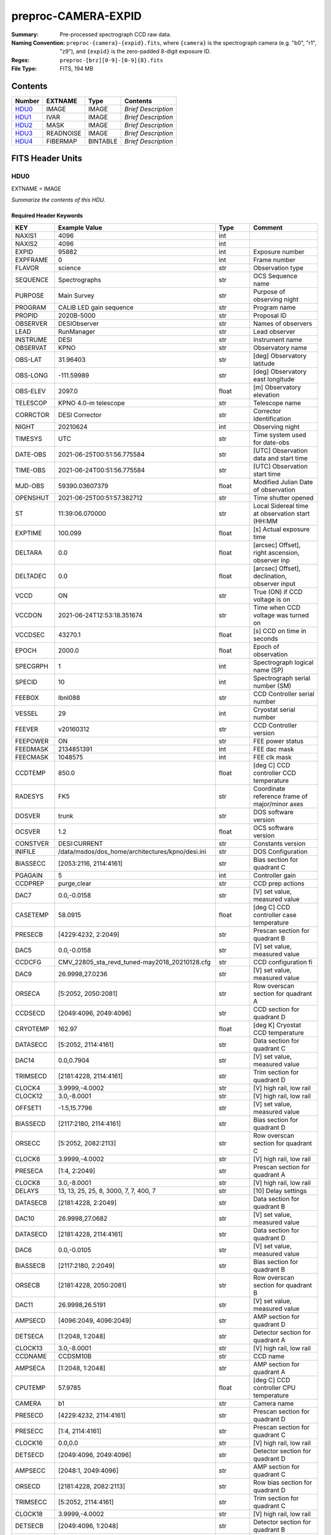 ====================
preproc-CAMERA-EXPID
====================

:Summary: Pre-processed spectrograph CCD raw data.
:Naming Convention: ``preproc-{camera}-{expid}.fits``, where
    ``{camera}`` is the spectrograph camera (e.g. "b0", "r1", "z9"),
    and ``{expid}`` is the zero-padded 8-digit exposure ID.
:Regex: ``preproc-[brz][0-9]-[0-9]{8}.fits``
:File Type: FITS, 194 MB

Contents
========

====== ========= ======== ===================
Number EXTNAME   Type     Contents
====== ========= ======== ===================
HDU0_  IMAGE     IMAGE    *Brief Description*
HDU1_  IVAR      IMAGE    *Brief Description*
HDU2_  MASK      IMAGE    *Brief Description*
HDU3_  READNOISE IMAGE    *Brief Description*
HDU4_  FIBERMAP  BINTABLE *Brief Description*
====== ========= ======== ===================


FITS Header Units
=================

HDU0
----

EXTNAME = IMAGE

*Summarize the contents of this HDU.*

Required Header Keywords
~~~~~~~~~~~~~~~~~~~~~~~~

======== ======================================================= ======= ===============================================
KEY      Example Value                                           Type    Comment
======== ======================================================= ======= ===============================================
NAXIS1   4096                                                    int
NAXIS2   4096                                                    int
EXPID    95882                                                   int     Exposure number
EXPFRAME 0                                                       int     Frame number
FLAVOR   science                                                 str     Observation type
SEQUENCE Spectrographs                                           str     OCS Sequence name
PURPOSE  Main Survey                                             str     Purpose of observing night
PROGRAM  CALIB LED gain sequence                                 str     Program name
PROPID   2020B-5000                                              str     Proposal ID
OBSERVER DESIObserver                                            str     Names of observers
LEAD     RunManager                                              str     Lead observer
INSTRUME DESI                                                    str     Instrument name
OBSERVAT KPNO                                                    str     Observatory name
OBS-LAT  31.96403                                                str     [deg] Observatory latitude
OBS-LONG -111.59989                                              str     [deg] Observatory east longitude
OBS-ELEV 2097.0                                                  float   [m] Observatory elevation
TELESCOP KPNO 4.0-m telescope                                    str     Telescope name
CORRCTOR DESI Corrector                                          str     Corrector Identification
NIGHT    20210624                                                int     Observing night
TIMESYS  UTC                                                     str     Time system used for date-obs
DATE-OBS 2021-06-25T00:51:56.775584                              str     [UTC] Observation data and start time
TIME-OBS 2021-06-24T00:51:56.775584                              str     [UTC] Observation start time
MJD-OBS  59390.03607379                                          float   Modified Julian Date of observation
OPENSHUT 2021-06-25T00:51:57.382712                              str     Time shutter opened
ST       11:39:06.070000                                         str     Local Sidereal time at observation start (HH:MM
EXPTIME  100.099                                                 float   [s] Actual exposure time
DELTARA  0.0                                                     float   [arcsec] Offset], right ascension, observer inp
DELTADEC 0.0                                                     float   [arcsec] Offset], declination, observer input
VCCD     ON                                                      str     True (ON) if CCD voltage is on
VCCDON   2021-06-24T12:53:18.351674                              str     Time when CCD voltage was turned on
VCCDSEC  43270.1                                                 float   [s] CCD on time in seconds
EPOCH    2000.0                                                  float   Epoch of observation
SPECGRPH 1                                                       int     Spectrograph logical name (SP)
SPECID   10                                                      int     Spectrograph serial number (SM)
FEEBOX   lbnl088                                                 str     CCD Controller serial number
VESSEL   29                                                      int     Cryostat serial number
FEEVER   v20160312                                               str     CCD Controller version
FEEPOWER ON                                                      str     FEE power status
FEEDMASK 2134851391                                              int     FEE dac mask
FEECMASK 1048575                                                 int     FEE clk mask
CCDTEMP  850.0                                                   float   [deg C] CCD controller CCD temperature
RADESYS  FK5                                                     str     Coordinate reference frame of major/minor axes
DOSVER   trunk                                                   str     DOS software version
OCSVER   1.2                                                     float   OCS software version
CONSTVER DESI:CURRENT                                            str     Constants version
INIFILE  /data/msdos/dos_home/architectures/kpno/desi.ini        str     DOS Configuration
BIASSECC [2053:2116, 2114:4161]                                  str     Bias section for quadrant C
PGAGAIN  5                                                       int     Controller gain
CCDPREP  purge,clear                                             str     CCD prep actions
DAC7     0.0,-0.0158                                             str     [V] set value, measured value
CASETEMP 58.0915                                                 float   [deg C] CCD controller case temperature
PRESECB  [4229:4232, 2:2049]                                     str     Prescan section for quadrant B
DAC5     0.0,-0.0158                                             str     [V] set value, measured value
CCDCFG   CMV_22805_sta_revd_tuned-may2018_20210128.cfg           str     CCD configuration fi
DAC9     26.9998,27.0236                                         str     [V] set value, measured value
ORSECA   [5:2052, 2050:2081]                                     str     Row overscan section for quadrant A
CCDSECD  [2049:4096, 2049:4096]                                  str     CCD section for quadrant D
CRYOTEMP 162.97                                                  float   [deg K] Cryostat CCD temperature
DATASECC [5:2052, 2114:4161]                                     str     Data section for quadrant C
DAC14    0.0,0.7904                                              str     [V] set value, measured value
TRIMSECD [2181:4228, 2114:4161]                                  str     Trim section for quadrant D
CLOCK4   3.9999,-4.0002                                          str     [V] high rail, low rail
CLOCK12  3.0,-8.0001                                             str     [V] high rail, low rail
OFFSET1  -1.5,15.7796                                            str     [V] set value, measured value
BIASSECD [2117:2180, 2114:4161]                                  str     Bias section for quadrant D
ORSECC   [5:2052, 2082:2113]                                     str     Row overscan section for quadrant C
CLOCK6   3.9999,-4.0002                                          str     [V] high rail, low rail
PRESECA  [1:4, 2:2049]                                           str     Prescan section for quadrant A
CLOCK8   3.0,-8.0001                                             str     [V] high rail, low rail
DELAYS   13, 13, 25, 25, 8, 3000, 7, 7, 400, 7                   str     [10] Delay settings
DATASECB [2181:4228, 2:2049]                                     str     Data section for quadrant B
DAC10    26.9998,27.0682                                         str     [V] set value, measured value
DATASECD [2181:4228, 2114:4161]                                  str     Data section for quadrant D
DAC6     0.0,-0.0105                                             str     [V] set value, measured value
BIASSECB [2117:2180, 2:2049]                                     str     Bias section for quadrant B
ORSECB   [2181:4228, 2050:2081]                                  str     Row overscan section for quadrant B
DAC11    26.9998,26.5191                                         str     [V] set value, measured value
AMPSECD  [4096:2049, 4096:2049]                                  str     AMP section for quadrant D
DETSECA  [1:2048, 1:2048]                                        str     Detector section for quadrant A
CLOCK13  3.0,-8.0001                                             str     [V] high rail, low rail
CCDNAME  CCDSM10B                                                str     CCD name
AMPSECA  [1:2048, 1:2048]                                        str     AMP section for quadrant A
CPUTEMP  57.9785                                                 float   [deg C] CCD controller CPU temperature
CAMERA   b1                                                      str     Camera name
PRESECD  [4229:4232, 2114:4161]                                  str     Prescan section for quadrant D
PRESECC  [1:4, 2114:4161]                                        str     Prescan section for quadrant C
CLOCK16  0.0,0.0                                                 str     [V] high rail, low rail
DETSECD  [2049:4096, 2049:4096]                                  str     Detector section for quadrant D
AMPSECC  [2048:1, 2049:4096]                                     str     AMP section for quadrant C
ORSECD   [2181:4228, 2082:2113]                                  str     Row bias section for quadrant D
TRIMSECC [5:2052, 2114:4161]                                     str     Trim section for quadrant C
CLOCK18  3.9999,-4.0002                                          str     [V] high rail, low rail
DETSECB  [2049:4096, 1:2048]                                     str     Detector section for quadrant B
CLOCK17  3.9999,-4.0002                                          str     [V] high rail, low rail
CLOCK5   3.9999,-4.0002                                          str     [V] high rail, low rail
DAC3     15.9998,15.9444                                         str     [V] set value, measured value
PRRSECB  [2181:4228, 1:1]                                        str     Row prescan section for quadrant B
DAC1     15.9998,15.7796                                         str     [V] set value, measured value
DAC0     15.9998,15.9547                                         str     [V] set value, measured value
PRRSECD  [2181:4228, 4162:4162]                                  str     Row prescan section for quadrant D
DAC8     26.9998,27.0088                                         str     [V] set value, measured value
BLDTIME  0.3551                                                  float   [s] Time to build image
CLOCK14  3.0,-8.0001                                             str     [V] high rail, low rail
OFFSET3  -1.5,15.9341                                            str     [V] set value, measured value
DAC16    0.0,0.2772                                              str     [V] set value, measured value
TRIMSECB [2181:4228, 2:2049]                                     str     Trim section for quadrant B
DAC4     0.0,-0.0105                                             str     [V] set value, measured value
CCDSECC  [1:2048, 2049:4096]                                     str     CCD section for quadrant C
PRRSECC  [5:2052, 4162:4162]                                     str     Row prescan section for quadrant C
CLOCK1   3.9999,-4.0002                                          str     [V] high rail, low rail
PRRSECA  [5:2052, 1:1]                                           str     Row prescan section for quadrant A
DAC17    -0.0,0.061                                              str     [V] set value, measured value
CLOCK7   6.9999,-2.0001                                          str     [V] high rail, low rail
DAC12    0.0,5.0752                                              str     [V] set value, measured value
CDSPARMS 350, 350, 8, 1000                                       str     CDS parameters
CCDSIZE  4162,4232                                               str     CCD size in pixels (rows, columns)
CCDTMING flatdark_sta_timing.txt                                 str     CCD timing file
OFFSET4  -1.2599999904632568,-0.0053                             str     [V] set value, measured value
DIGITIME 49.545                                                  float   [s] Time to digitize image
DETSECC  [1:2048, 2049:4096]                                     str     Detector section for quadrant C
CCDSECB  [2049:4096, 1:2048]                                     str     CCD section for quadrant B
CCDSECA  [1:2048, 1:2048]                                        str     CCD section for quadrant A
OFFSET7  -1.4700000286102295,-0.0263                             str     [V] set value, measured value
CLOCK0   3.9999,-4.0002                                          str     [V] high rail, low rail
DAC15    19.9997,19.812                                          str     [V] set value, measured value
BIASSECA [2053:2116, 2:2049]                                     str     Bias section for quadrant A
CLOCK9   3.0,-8.0001                                             str     [V] high rail, low rail
OFFSET2  -1.5,15.8208                                            str     [V] set value, measured value
TRIMSECA [5:2052, 2:2049]                                        str     Trim section for quadrant A
OFFSET0  -1.5,15.965                                             str     [V] set value, measured value
CRYOPRES 8.794e-08                                               str     [mb] Cryostat pressure (IP)
OFFSET5  -1.309999942779541,-0.021                               str     [V] set value, measured value
DETECTOR sn22822                                                 str     Detector (ccd) identification
SETTINGS detectors_sm_20210128.json                              str     Name of DESI CCD settings file
DATASECA [5:2052, 2:2049]                                        str     Data section for quadrant A
CLOCK15  0.0,0.0                                                 str     [V] high rail, low rail
AMPSECB  [2049:4096, 2048:1]                                     str     AMP section for quadrant B
DAC13    0.0,-5.0232                                             str     [V] set value, measured value
CLOCK10  3.0,-8.0001                                             str     [V] high rail, low rail
OFFSET6  -1.5199999809265137,-0.0158                             str     [V] set value, measured value
DAC2     15.9998,15.8105                                         str     [V] set value, measured value
CLOCK11  0.0,0.0                                                 str     [V] high rail, low rail
CLOCK2   3.9999,-4.0002                                          str     [V] high rail, low rail
CLOCK3   6.9999,-2.0001                                          str     [V] high rail, low rail
REQTIME  100.0                                                   float   [s] Requested exposure time
OBSID    kp4m20210625t005156                                     str     Unique observation identifier
PROCTYPE RAW                                                     str     Data processing level
PRODTYPE image                                                   str     Data product type
CHECKSUM 66jQ66gQ66gQ66gQ                                        str     HDU checksum updated 2021-07-07T16:47:31
DATASUM  1002884070                                              str     data unit checksum updated 2021-07-07T16:47:31
GAINA    1.308                                                   float   e/ADU (gain applied to image)
SATULEVA 35000.0                                                 float   saturation or non lin. level, in ADU, inc. bias
OVERSCNA 1208.720593091835                                       float   ADUs (gain not applied)
OBSRDNA  5.319229645440016                                       float   electrons (gain is applied)
SATUELEA 44198.99346423588                                       float   saturation or non lin. level, in electrons
GAINB    1.286                                                   float   e/ADU (gain applied to image)
SATULEVB 36000.0                                                 float   saturation or non lin. level, in ADU, inc. bias
OVERSCNB 1206.300288531992                                       float   ADUs (gain not applied)
OBSRDNB  3.250851570254362                                       float   electrons (gain is applied)
SATUELEB 44744.69782894786                                       float   saturation or non lin. level, in electrons
GAINC    1.288                                                   float   e/ADU (gain applied to image)
SATULEVC 45000.0                                                 float   saturation or non lin. level, in ADU, inc. bias
OVERSCNC 1192.14201160539                                        float   ADUs (gain not applied)
OBSRDNC  4.31948644183243                                        float   electrons (gain is applied)
SATUELEC 56424.52108905226                                       float   saturation or non lin. level, in electrons
GAIND    1.304                                                   float   e/ADU (gain applied to image)
SATULEVD 36000.0                                                 float   saturation or non lin. level, in ADU, inc. bias
OVERSCND 1180.660787266955                                       float   ADUs (gain not applied)
OBSRDND  3.202120109933047                                       float   electrons (gain is applied)
SATUELED 45404.41833340389                                       float   saturation or non lin. level, in electrons
FIBERMIN 500                                                     int
MODULE   CI                                                      str
FRAMES   None                                                    Unknown
COSMSPLT F                                                       bool
MAXSPLIT 0                                                       int
OBSTYPE  FLAT                                                    str
MANIFEST F                                                       bool
OBJECT                                                           str
NTSSURVY na                                                      str
SEQID    2 requests                                              str
SEQNUM   1                                                       int
SEQTOT   2                                                       int
SEQSTART 2021-06-25T00:51:53.096588                              str
CAMSHUT  open                                                    str
WHITESPT T                                                       bool
ZENITH   F                                                       bool
SEANNEX  F                                                       bool
BEYONDP  F                                                       bool
FIDUCIAL off                                                     str
AIRMASS  1.521257                                                float
FOCUS    868.0,-522.3,-1055.0,-1.7,11.9,0.0                      str
PMREADY  F                                                       bool
DOMEAZ   106.727                                                 float
DOMINPOS F                                                       bool
GUIDOFFR 0.0                                                     float
GUIDOFFD -0.0                                                    float
SUNRA    94.038905                                               float
SUNDEC   23.384181                                               float
MOONDEC  -25.604587                                              float
MOONRA   277.758043                                              float
MOONSEP  163.761                                                 float
MOUNTAZ  286.506498                                              float
MOUNTDEC 31.96357                                                float
MOUNTEL  41.037384                                               float
MOUNTHA  58.477846                                               float
INCTRL   F                                                       bool
INPOS    T                                                       bool
MNTOFFD  -0.0                                                    float
MNTOFFR  -0.0                                                    float
PARALLAC 73.49407                                                float
SKYDEC   31.96357                                                float
SKYRA    116.298974                                              float
TARGTDEC 31.963305                                               float
TARGTRA  89.002025                                               float
TARGTAZ  296.183791                                              float
TARGTEL  19.467294                                               float
TRGTOFFD 0.0                                                     float
TRGTOFFR 0.0                                                     float
ZD       48.962616                                               float
TCSST    11:39:06.437                                            str
TCSMJD   59390.036509                                            float
SEEING   None                                                    Unknown
TRANSPAR None                                                    Unknown
ADCCORR  F                                                       bool
ADC1PHI  8.50000000127693e-05                                    float
ADC2PHI  0.000176                                                float
ADC1HOME F                                                       bool
ADC2HOME F                                                       bool
ADC1NREV 0.0                                                     float
ADC2NREV 0.0                                                     float
ADC1STAT STOPPED                                                 str
ADC2STAT STOPPED                                                 str
HEXPOS   868.0,-522.3,-1055.0,-1.7,11.9,0.0                      str
HEXTRIM  0.0,0.0,0.0,0.0,0.0,0.0                                 str
ROTOFFST 0.0                                                     float
ROTENBLD F                                                       bool
ROTRATE  0.0                                                     float
RESETROT F                                                       bool
GUIDMODE catalog                                                 str
SPCGRPHS SP0,SP1,SP2,SP3,SP4,SP5,SP6,SP7,SP8,SP9                 str
ILLSPECS SP0,SP1,SP2,SP3,SP4,SP5,SP6,SP7,SP8,SP9                 str
CCDSPECS SP0,SP1,SP2,SP3,SP4,SP5,SP6,SP7,SP8,SP9                 str
UPSSTAT  SUCCESS                                                 str
FILENAME /exposures/desi/20210624/00095882/desi-00095882.fits.fz str
EXCLUDED                                                         str
TCSKRA   0.3 0.003 0.00003                                       str
TCSKDEC  0.3 0.003 0.00003                                       str
TCSGRA   0.3                                                     float
TCSGDEC  0.3                                                     float
TCSMFRA  1                                                       int
TCSMFDEC 1                                                       int
TCSPIRA  1.0,0.0,0.0,0.0                                         str
TCSPIDEC 1.0,0.0,0.0,0.0                                         str
======== ======================================================= ======= ===============================================

Data: FITS image [float32, 4096x4096]

HDU1
----

EXTNAME = IVAR

*Summarize the contents of this HDU.*

Required Header Keywords
~~~~~~~~~~~~~~~~~~~~~~~~

======== ================ ==== ==============================================
KEY      Example Value    Type Comment
======== ================ ==== ==============================================
NAXIS1   4096             int
NAXIS2   4096             int
CHECKSUM 9Sia9ShZ9Sha9ShW str  HDU checksum updated 2021-07-07T16:47:35
DATASUM  2730518959       str  data unit checksum updated 2021-07-07T16:47:35
======== ================ ==== ==============================================

Data: FITS image [float32, 4096x4096]

HDU2
----

EXTNAME = MASK

*Summarize the contents of this HDU.*

Required Header Keywords
~~~~~~~~~~~~~~~~~~~~~~~~

======== ================ ==== ==============================================
KEY      Example Value    Type Comment
======== ================ ==== ==============================================
NAXIS1   8                int  width of table in bytes
NAXIS2   4096             int  number of rows in table
CHECKSUM FA7pG74nFA4nF74n str  HDU checksum updated 2021-07-07T16:47:39
DATASUM  3723652597       str  data unit checksum updated 2021-07-07T16:47:39
======== ================ ==== ==============================================

Data: FITS image [int16 (compressed), 4096x4096]

HDU3
----

EXTNAME = READNOISE

*Summarize the contents of this HDU.*

Required Header Keywords
~~~~~~~~~~~~~~~~~~~~~~~~

======== ================ ==== ==============================================
KEY      Example Value    Type Comment
======== ================ ==== ==============================================
NAXIS1   4096             int
NAXIS2   4096             int
CHECKSUM lP5BmM59lM5AlM57 str  HDU checksum updated 2021-07-07T16:47:43
DATASUM  2589967241       str  data unit checksum updated 2021-07-07T16:47:43
======== ================ ==== ==============================================

Data: FITS image [float32, 4096x4096]

HDU4
----

EXTNAME = FIBERMAP

*Summarize the contents of this HDU.*

Required Header Keywords
~~~~~~~~~~~~~~~~~~~~~~~~

======== ======================================================= ======= ==============================================
KEY      Example Value                                           Type    Comment
======== ======================================================= ======= ==============================================
NAXIS1   373                                                     int     length of dimension 1
NAXIS2   500                                                     int     length of dimension 2
EXPID    95882                                                   int
EXPFRAME 0                                                       int
FLAVOR   science                                                 str
SEQUENCE Spectrographs                                           str
PURPOSE  Main Survey                                             str
PROGRAM  CALIB LED gain sequence                                 str
PROPID   2020B-5000                                              str
OBSERVER DESIObserver                                            str
LEAD     RunManager                                              str
INSTRUME DESI                                                    str
OBSERVAT KPNO                                                    str
OBS-LAT  31.96403                                                str
OBS-LONG -111.59989                                              str
OBS-ELEV 2097.0                                                  float
TELESCOP KPNO 4.0-m telescope                                    str
CORRCTOR DESI Corrector                                          str
NIGHT    20210624                                                int
TIMESYS  UTC                                                     str
DATE-OBS 2021-06-25T00:51:56.775584                              str
TIME-OBS 2021-06-24T00:51:56.775584                              str
MJD-OBS  59390.03607379                                          float
OPENSHUT 2021-06-25T00:51:57.382712                              str
ST       11:39:06.070000                                         str
EXPTIME  100.099                                                 float
DELTARA  0.0                                                     float
DELTADEC 0.0                                                     float
VCCD     ON                                                      str
VCCDON   2021-06-24T12:53:18.351674                              str
VCCDSEC  43270.1                                                 float
EPOCH    2000.0                                                  float
SPECGRPH 1                                                       int
SPECID   10                                                      int
FEEBOX   lbnl088                                                 str
VESSEL   29                                                      int
FEEVER   v20160312                                               str
FEEPOWER ON                                                      str
FEEDMASK 2134851391                                              int
FEECMASK 1048575                                                 int
CCDTEMP  850.0                                                   float
RADESYS  FK5                                                     str
DOSVER   trunk                                                   str
OCSVER   1.2                                                     float
CONSTVER DESI:CURRENT                                            str
INIFILE  /data/msdos/dos_home/architectures/kpno/desi.ini        str
BIASSECC [2053:2116, 2114:4161]                                  str
PGAGAIN  5                                                       int
CCDPREP  purge,clear                                             str
DAC7     0.0,-0.0158                                             str
CASETEMP 58.0915                                                 float
PRESECB  [4229:4232, 2:2049]                                     str
DAC5     0.0,-0.0158                                             str
CCDCFG   CMV_22805_sta_revd_tuned-may2018_20210128.cfg           str
DAC9     26.9998,27.0236                                         str
ORSECA   [5:2052, 2050:2081]                                     str
CCDSECD  [2049:4096, 2049:4096]                                  str
CRYOTEMP 162.97                                                  float
DATASECC [5:2052, 2114:4161]                                     str
DAC14    0.0,0.7904                                              str
TRIMSECD [2181:4228, 2114:4161]                                  str
CLOCK4   3.9999,-4.0002                                          str
CLOCK12  3.0,-8.0001                                             str
OFFSET1  -1.5,15.7796                                            str
BIASSECD [2117:2180, 2114:4161]                                  str
ORSECC   [5:2052, 2082:2113]                                     str
CLOCK6   3.9999,-4.0002                                          str
PRESECA  [1:4, 2:2049]                                           str
CLOCK8   3.0,-8.0001                                             str
DELAYS   13, 13, 25, 25, 8, 3000, 7, 7, 400, 7                   str
DATASECB [2181:4228, 2:2049]                                     str
DAC10    26.9998,27.0682                                         str
DATASECD [2181:4228, 2114:4161]                                  str
DAC6     0.0,-0.0105                                             str
BIASSECB [2117:2180, 2:2049]                                     str
ORSECB   [2181:4228, 2050:2081]                                  str
DAC11    26.9998,26.5191                                         str
AMPSECD  [4096:2049, 4096:2049]                                  str
DETSECA  [1:2048, 1:2048]                                        str
CLOCK13  3.0,-8.0001                                             str
CCDNAME  CCDSM10B                                                str
AMPSECA  [1:2048, 1:2048]                                        str
CPUTEMP  57.9785                                                 float
CAMERA   b1                                                      str
PRESECD  [4229:4232, 2114:4161]                                  str
PRESECC  [1:4, 2114:4161]                                        str
CLOCK16  0.0,0.0                                                 str
DETSECD  [2049:4096, 2049:4096]                                  str
AMPSECC  [2048:1, 2049:4096]                                     str
ORSECD   [2181:4228, 2082:2113]                                  str
TRIMSECC [5:2052, 2114:4161]                                     str
CLOCK18  3.9999,-4.0002                                          str
DETSECB  [2049:4096, 1:2048]                                     str
CLOCK17  3.9999,-4.0002                                          str
CLOCK5   3.9999,-4.0002                                          str
DAC3     15.9998,15.9444                                         str
PRRSECB  [2181:4228, 1:1]                                        str
DAC1     15.9998,15.7796                                         str
DAC0     15.9998,15.9547                                         str
PRRSECD  [2181:4228, 4162:4162]                                  str
DAC8     26.9998,27.0088                                         str
BLDTIME  0.3551                                                  float
CLOCK14  3.0,-8.0001                                             str
OFFSET3  -1.5,15.9341                                            str
DAC16    0.0,0.2772                                              str
TRIMSECB [2181:4228, 2:2049]                                     str
DAC4     0.0,-0.0105                                             str
CCDSECC  [1:2048, 2049:4096]                                     str
PRRSECC  [5:2052, 4162:4162]                                     str
CLOCK1   3.9999,-4.0002                                          str
PRRSECA  [5:2052, 1:1]                                           str
DAC17    -0.0,0.061                                              str
CLOCK7   6.9999,-2.0001                                          str
DAC12    0.0,5.0752                                              str
CDSPARMS 350, 350, 8, 1000                                       str
CCDSIZE  4162,4232                                               str
CCDTMING flatdark_sta_timing.txt                                 str
OFFSET4  -1.2599999904632568,-0.0053                             str
DIGITIME 49.545                                                  float
DETSECC  [1:2048, 2049:4096]                                     str
CCDSECB  [2049:4096, 1:2048]                                     str
CCDSECA  [1:2048, 1:2048]                                        str
OFFSET7  -1.4700000286102295,-0.0263                             str
CLOCK0   3.9999,-4.0002                                          str
DAC15    19.9997,19.812                                          str
BIASSECA [2053:2116, 2:2049]                                     str
CLOCK9   3.0,-8.0001                                             str
OFFSET2  -1.5,15.8208                                            str
TRIMSECA [5:2052, 2:2049]                                        str
OFFSET0  -1.5,15.965                                             str
CRYOPRES 8.794e-08                                               str
OFFSET5  -1.309999942779541,-0.021                               str
DETECTOR sn22822                                                 str
SETTINGS detectors_sm_20210128.json                              str
DATASECA [5:2052, 2:2049]                                        str
CLOCK15  0.0,0.0                                                 str
AMPSECB  [2049:4096, 2048:1]                                     str
DAC13    0.0,-5.0232                                             str
CLOCK10  3.0,-8.0001                                             str
OFFSET6  -1.5199999809265137,-0.0158                             str
DAC2     15.9998,15.8105                                         str
CLOCK11  0.0,0.0                                                 str
CLOCK2   3.9999,-4.0002                                          str
CLOCK3   6.9999,-2.0001                                          str
REQTIME  100.0                                                   float
OBSID    kp4m20210625t005156                                     str
PROCTYPE RAW                                                     str
PRODTYPE image                                                   str
GAINA    1.308                                                   float
SATULEVA 35000.0                                                 float
OVERSCNA 1208.720593091835                                       float
OBSRDNA  5.319229645440016                                       float
SATUELEA 44198.99346423588                                       float
GAINB    1.286                                                   float
SATULEVB 36000.0                                                 float
OVERSCNB 1206.300288531992                                       float
OBSRDNB  3.250851570254362                                       float
SATUELEB 44744.69782894786                                       float
GAINC    1.288                                                   float
SATULEVC 45000.0                                                 float
OVERSCNC 1192.14201160539                                        float
OBSRDNC  4.31948644183243                                        float
SATUELEC 56424.52108905226                                       float
GAIND    1.304                                                   float
SATULEVD 36000.0                                                 float
OVERSCND 1180.660787266955                                       float
OBSRDND  3.202120109933047                                       float
SATUELED 45404.41833340389                                       float
FIBERMIN 500                                                     int
BZERO    32768                                                   int
BSCALE   1                                                       int
MODULE   CI                                                      str
FRAMES   None                                                    Unknown
COSMSPLT F                                                       bool
MAXSPLIT 0                                                       int
OBSTYPE  FLAT                                                    str
MANIFEST F                                                       bool
OBJECT                                                           str
NTSSURVY na                                                      str
SEQID    2 requests                                              str
SEQNUM   1                                                       int
SEQTOT   2                                                       int
SEQSTART 2021-06-25T00:51:53.096588                              str
CAMSHUT  open                                                    str
WHITESPT T                                                       bool
ZENITH   F                                                       bool
SEANNEX  F                                                       bool
BEYONDP  F                                                       bool
FIDUCIAL off                                                     str
AIRMASS  1.521257                                                float
FOCUS    868.0,-522.3,-1055.0,-1.7,11.9,0.0                      str
PMREADY  F                                                       bool
DOMEAZ   106.727                                                 float
DOMINPOS F                                                       bool
GUIDOFFR 0.0                                                     float
GUIDOFFD -0.0                                                    float
SUNRA    94.038905                                               float
SUNDEC   23.384181                                               float
MOONDEC  -25.604587                                              float
MOONRA   277.758043                                              float
MOONSEP  163.761                                                 float
MOUNTAZ  286.506498                                              float
MOUNTDEC 31.96357                                                float
MOUNTEL  41.037384                                               float
MOUNTHA  58.477846                                               float
INCTRL   F                                                       bool
INPOS    T                                                       bool
MNTOFFD  -0.0                                                    float
MNTOFFR  -0.0                                                    float
PARALLAC 73.49407                                                float
SKYDEC   31.96357                                                float
SKYRA    116.298974                                              float
TARGTDEC 31.963305                                               float
TARGTRA  89.002025                                               float
TARGTAZ  296.183791                                              float
TARGTEL  19.467294                                               float
TRGTOFFD 0.0                                                     float
TRGTOFFR 0.0                                                     float
ZD       48.962616                                               float
TCSST    11:39:06.437                                            str
TCSMJD   59390.036509                                            float
SEEING   None                                                    Unknown
TRANSPAR None                                                    Unknown
ADCCORR  F                                                       bool
ADC1PHI  8.50000000127693e-05                                    float
ADC2PHI  0.000176                                                float
ADC1HOME F                                                       bool
ADC2HOME F                                                       bool
ADC1NREV 0.0                                                     float
ADC2NREV 0.0                                                     float
ADC1STAT STOPPED                                                 str
ADC2STAT STOPPED                                                 str
HEXPOS   868.0,-522.3,-1055.0,-1.7,11.9,0.0                      str
HEXTRIM  0.0,0.0,0.0,0.0,0.0,0.0                                 str
ROTOFFST 0.0                                                     float
ROTENBLD F                                                       bool
ROTRATE  0.0                                                     float
RESETROT F                                                       bool
GUIDMODE catalog                                                 str
SPCGRPHS SP0,SP1,SP2,SP3,SP4,SP5,SP6,SP7,SP8,SP9                 str
ILLSPECS SP0,SP1,SP2,SP3,SP4,SP5,SP6,SP7,SP8,SP9                 str
CCDSPECS SP0,SP1,SP2,SP3,SP4,SP5,SP6,SP7,SP8,SP9                 str
UPSSTAT  SUCCESS                                                 str
FILENAME /exposures/desi/20210624/00095882/desi-00095882.fits.fz str
EXCLUDED                                                         str
TCSKRA   0.3 0.003 0.00003                                       str
TCSKDEC  0.3 0.003 0.00003                                       str
TCSGRA   0.3                                                     float
TCSGDEC  0.3                                                     float
TCSMFRA  1                                                       int
TCSMFDEC 1                                                       int
TCSPIRA  1.0,0.0,0.0,0.0                                         str
TCSPIDEC 1.0,0.0,0.0,0.0                                         str
CHECKSUM OCAAO986OCAAO975                                        str     HDU checksum updated 2021-07-07T16:47:44
DATASUM  3603410927                                              str     data unit checksum updated 2021-07-07T16:47:44
======== ======================================================= ======= ==============================================

Required Data Table Columns
~~~~~~~~~~~~~~~~~~~~~~~~~~~

===================== ======= ================== ===========
Name                  Type    Units              Description
===================== ======= ================== ===========
TARGETID              int64
DESI_TARGET           int64
BGS_TARGET            int64
MWS_TARGET            int64
SECONDARY_TARGET      int64
TARGET_RA             float64 deg
TARGET_DEC            float64 deg
TARGET_RA_IVAR        float64 deg-2
TARGET_DEC_IVAR       float64 deg-2
BRICKID               int64
BRICK_OBJID           int64
MORPHTYPE             char[4]
PRIORITY              int32
SUBPRIORITY           float64
REF_ID                int64
PMRA                  float32 10**-3 arcsec yr-1
PMDEC                 float32 10**-3 arcsec yr-1
REF_EPOCH             float32
PMRA_IVAR             float32 10**6 arcsec-2 yr2
PMDEC_IVAR            float32 10**6 arcsec-2 yr2
RELEASE               int16
FLUX_G                float32 nanomaggies
FLUX_R                float32 nanomaggies
FLUX_Z                float32 nanomaggies
FLUX_W1               float32 nanomaggies
FLUX_W2               float32 nanomaggies
FLUX_IVAR_G           float32 1/nanomaggies**2
FLUX_IVAR_R           float32 1/nanomaggies**2
FLUX_IVAR_Z           float32 1/nanomaggies**2
FLUX_IVAR_W1          float32 1/nanomaggies**2
FLUX_IVAR_W2          float32 1/nanomaggies**2
FIBERFLUX_G           float32 nanomaggies
FIBERFLUX_R           float32 nanomaggies
FIBERFLUX_Z           float32 nanomaggies
FIBERFLUX_W1          float32 nanomaggies
FIBERFLUX_W2          float32 nanomaggies
FIBERTOTFLUX_G        float32 nanomaggies
FIBERTOTFLUX_R        float32 nanomaggies
FIBERTOTFLUX_Z        float32 nanomaggies
FIBERTOTFLUX_W1       float32 nanomaggies
FIBERTOTFLUX_W2       float32 nanomaggies
GAIA_PHOT_G_MEAN_MAG  float32 mag
GAIA_PHOT_BP_MEAN_MAG float32 mag
GAIA_PHOT_RP_MEAN_MAG float32 mag
MW_TRANSMISSION_G     float32
MW_TRANSMISSION_R     float32
MW_TRANSMISSION_Z     float32
EBV                   float32
PHOTSYS               char[1]
OBSCONDITIONS         int32
NUMOBS_INIT           int64
PRIORITY_INIT         int64
NUMOBS_MORE           int32
HPXPIXEL              int64
FIBER                 int32
PETAL_LOC             int32
DEVICE_LOC            int32
LOCATION              int32
FIBERSTATUS           int32
OBJTYPE               char[3]
LAMBDA_REF            float32 Angstrom
FIBERASSIGN_X         float32 mm
FIBERASSIGN_Y         float32 mm
FA_TARGET             int64
FA_TYPE               binary
NUMTARGET             int16
FIBER_RA              float64 deg
FIBER_DEC             float64 deg
FIBER_RA_IVAR         float32 deg-2
FIBER_DEC_IVAR        float32 deg-2
PLATEMAKER_X          float32 mm
PLATEMAKER_Y          float32 mm
PLATEMAKER_RA         float32 deg
PLATEMAKER_DEC        float32 deg
NUM_ITER              int32
SPECTROID             int32
EXPTIME               float32 s
===================== ======= ================== ===========


Notes and Examples
==================

*Add notes and examples here.  You can also create links to example files.*
